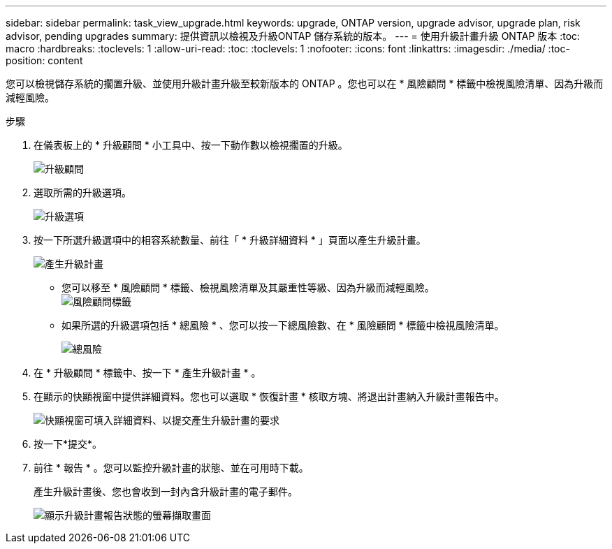 ---
sidebar: sidebar 
permalink: task_view_upgrade.html 
keywords: upgrade, ONTAP version, upgrade advisor, upgrade plan, risk advisor, pending upgrades 
summary: 提供資訊以檢視及升級ONTAP 儲存系統的版本。 
---
= 使用升級計畫升級 ONTAP 版本
:toc: macro
:hardbreaks:
:toclevels: 1
:allow-uri-read: 
:toc: 
:toclevels: 1
:nofooter: 
:icons: font
:linkattrs: 
:imagesdir: ./media/
:toc-position: content


[role="lead"]
您可以檢視儲存系統的擱置升級、並使用升級計畫升級至較新版本的 ONTAP 。您也可以在 * 風險顧問 * 標籤中檢視風險清單、因為升級而減輕風險。

.步驟
. 在儀表板上的 * 升級顧問 * 小工具中、按一下動作數以檢視擱置的升級。
+
image:upgrade_advisor_widget.png["升級顧問"]

. 選取所需的升級選項。
+
image:upgrade_options.png["升級選項"]

. 按一下所選升級選項中的相容系統數量、前往「 * 升級詳細資料 * 」頁面以產生升級計畫。
+
image:generate_upgrade_plan.png["產生升級計畫"]

+
** 您可以移至 * 風險顧問 * 標籤、檢視風險清單及其嚴重性等級、因為升級而減輕風險。
  +
image:view_risks.png["風險顧問標籤"]
** 如果所選的升級選項包括 * 總風險 * 、您可以按一下總風險數、在 * 風險顧問 * 標籤中檢視風險清單。
+
image:total_risks.png["總風險"]



. 在 * 升級顧問 * 標籤中、按一下 * 產生升級計畫 * 。
. 在顯示的快顯視窗中提供詳細資料。您也可以選取 * 恢復計畫 * 核取方塊、將退出計畫納入升級計畫報告中。
+
image:details_upgrade_plan.png["快顯視窗可填入詳細資料、以提交產生升級計畫的要求"]

. 按一下*提交*。
. 前往 * 報告 * 。您可以監控升級計畫的狀態、並在可用時下載。
+
產生升級計畫後、您也會收到一封內含升級計畫的電子郵件。

+
image:download_upgrade_plan.png["顯示升級計畫報告狀態的螢幕擷取畫面"]


